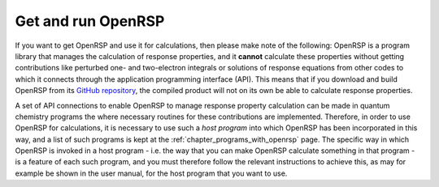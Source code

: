 .. _chapter_getting_running_openrsp:

Get and run OpenRSP
===================

If you want to get OpenRSP and use it for calculations, then please make note of the following:
OpenRSP is a program library that manages the calculation of response properties, and it 
**cannot** calculate these properties without getting contributions like perturbed one- and
two-electron integrals or solutions of response equations from other codes to which it connects
through the application programming interface (API). This means that if you download and build 
OpenRSP from its `GitHub repository <https://github.com/openrsp/openrsp>`_, the compiled product 
will not on its own be able to calculate response properties.

A set of API connections to enable OpenRSP to manage response property calculation can be made
in quantum chemistry programs the where necessary routines for these contributions are implemented.
Therefore, in order to use OpenRSP for calculations, it is necessary to use such a *host program* 
into which OpenRSP has been incorporated in this way, and a list of such programs is kept at the
:ref:`chapter_programs_with_openrsp` page. The specific way in which OpenRSP is invoked in a host
program - i.e. the way that you can make OpenRSP calculate something in that program - is a feature
of each such program, and you must therefore follow the relevant instructions to achieve this, 
as may for example be shown in the user manual, for the host program that you want to use.

